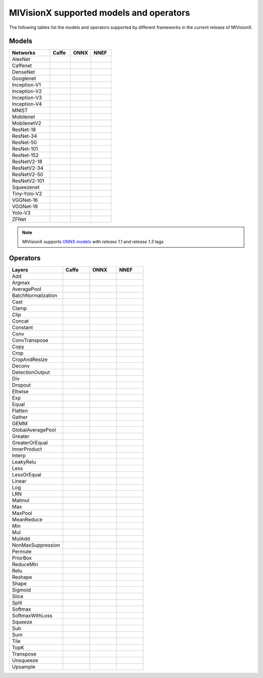 .. meta::
  :description: MIVisionX supported models
  :keywords: MIVisionX, ROCm, support, models, operators

******************************************
MIVisionX supported models and operators
******************************************

The following tables list the models and operators supported by different frameworks in the current release of MIVisionX. 

Models
------

.. |blue-sq| image:: https://raw.githubusercontent.com/ROCm/MIVisionX/master/docs/data/blue_square.png
    :alt: Blue Square

.. csv-table::
  :widths: 2, 1, 1, 1

    **Networks**, **Caffe**, **ONNX**, **NNEF**
    AlexNet, ,|blue-sq|, |blue-sq|
    Caffenet, , |blue-sq|,  
    DenseNet, , |blue-sq| 						
    Googlenet, |blue-sq| , |blue-sq| , |blue-sq| 		
    Inception-V1, , |blue-sq| , |blue-sq| 		
    Inception-V2, , |blue-sq| , |blue-sq| 			
    Inception-V3, , , 			
    Inception-V4, |blue-sq| , , 			
    MNIST, |blue-sq| , , |blue-sq| 		
    Mobilenet, , |blue-sq| , |blue-sq| 		
    MobilenetV2, , , |blue-sq| 
    ResNet-18, , , |blue-sq| 			
    ResNet-34, , , |blue-sq| 			
    ResNet-50, |blue-sq| , |blue-sq| , |blue-sq| 			
    ResNet-101, |blue-sq| , , |blue-sq| 		
    ResNet-152, |blue-sq| , , |blue-sq| 			
    ResNetV2-18, , , |blue-sq| 			
    ResNetV2-34, , , |blue-sq| 		
    ResNetV2-50, , , |blue-sq| 		
    ResNetV2-101, , , |blue-sq| 			
    Squeezenet, , |blue-sq| , |blue-sq| 			
    Tiny-Yolo-V2, |blue-sq| , , 			
    VGGNet-16, |blue-sq| , , |blue-sq| 			
    VGGNet-19, |blue-sq| , |blue-sq| , |blue-sq| 			
    Yolo-V3, |blue-sq| , , 			
    ZFNet, , |blue-sq| , 

.. note::
    MIVisionX supports `ONNX models <https://github.com/onnx/models>`_ with `release 1.1` and `release 1.3` tags

Operators
---------

.. csv-table::
  :widths: 2, 1, 1, 1

    **Layers**, **Caffe**, **ONNX**, **NNEF**
    Add, ,|blue-sq|, |blue-sq| 
    Argmax, ,|blue-sq|,|blue-sq| 
    AveragePool,,|blue-sq|,|blue-sq| 
    BatchNormalization,|blue-sq|,|blue-sq|,|blue-sq| 
    Cast,,|blue-sq|,
    Clamp,,,|blue-sq| 
    Clip,,|blue-sq|,
    Concat,|blue-sq|,|blue-sq|,|blue-sq| 
    Constant,,|blue-sq|,
    Conv,|blue-sq|,|blue-sq|,|blue-sq| 
    ConvTranspose,|blue-sq|,|blue-sq|,|blue-sq| 
    Copy,,|blue-sq|,|blue-sq| 
    Crop,|blue-sq|,,
    CropAndResize,,,
    Deconv,|blue-sq|,|blue-sq|,|blue-sq| 
    DetectionOutput,|blue-sq|,,
    Div,,|blue-sq|,|blue-sq| 
    Dropout,,,
    Eltwise,|blue-sq|,,
    Exp,,|blue-sq|,|blue-sq| 
    Equal,,|blue-sq|,
    Flatten,|blue-sq|,,
    Gather,,|blue-sq|,
    GEMM,|blue-sq|,|blue-sq|,|blue-sq| 
    GlobalAveragePool,,|blue-sq|,|blue-sq| 
    Greater,,|blue-sq|,
    GreaterOrEqual,,|blue-sq|,
    InnerProduct,|blue-sq|,,
    Interp,|blue-sq|,,
    LeakyRelu,,|blue-sq|,|blue-sq| 
    Less,,|blue-sq|,
    LessOrEqual,,|blue-sq|,
    Linear,,,|blue-sq| 
    Log,,|blue-sq|,|blue-sq| 
    LRN,|blue-sq|,|blue-sq|,|blue-sq| 
    Matmul,,|blue-sq|,|blue-sq| 
    Max,,|blue-sq|,|blue-sq| 
    MaxPool,,|blue-sq|,|blue-sq| 
    MeanReduce,,,|blue-sq| 
    Min,,|blue-sq|,|blue-sq| 
    Mul,,|blue-sq|,|blue-sq| 
    MulAdd,,,
    NonMaxSuppression,,|blue-sq|,
    Permute,|blue-sq|,,|blue-sq| 
    PriorBox,|blue-sq|,,
    ReduceMin,,|blue-sq|,
    Relu,|blue-sq|,|blue-sq|,|blue-sq| 
    Reshape,|blue-sq|,|blue-sq|,|blue-sq| 
    Shape,,|blue-sq|,
    Sigmoid,,|blue-sq|,|blue-sq| 
    Slice,,|blue-sq|,|blue-sq| 
    Split,|blue-sq|,,
    Softmax,|blue-sq|,|blue-sq|,|blue-sq| 
    SoftmaxWithLoss,|blue-sq|,,
    Squeeze,,|blue-sq|,|blue-sq| 
    Sub,,|blue-sq|,|blue-sq| 
    Sum,,|blue-sq|,
    Tile,,|blue-sq|,
    TopK,,|blue-sq|,
    Transpose,,|blue-sq|,|blue-sq| 
    Unsqueeze,,|blue-sq|,|blue-sq| 
    Upsample,|blue-sq|,,|blue-sq| 


